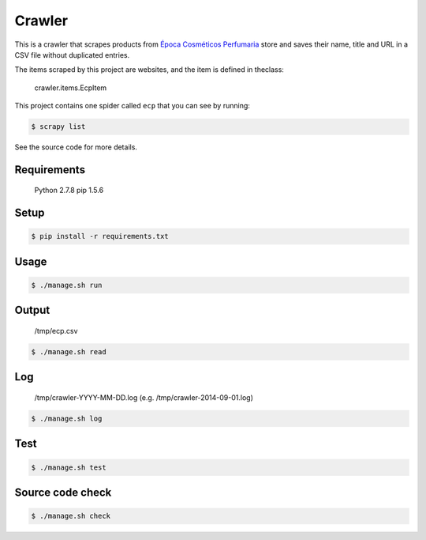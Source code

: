 Crawler
=======

This is a crawler that scrapes products from
`Época Cosméticos Perfumaria <http://www.epocacosmeticos.com.br>`_ store and
saves their name, title and URL in a CSV file without duplicated entries.

The items scraped by this project are websites, and the item is defined in theclass:

    crawler.items.EcpItem

This project contains one spider called ``ecp`` that you can see by running:

.. code-block:: bash

   $ scrapy list

See the source code for more details.

Requirements
------------

    Python 2.7.8
    pip 1.5.6

Setup
-----

.. code-block:: bash

   $ pip install -r requirements.txt

Usage
-----

.. code-block:: bash

   $ ./manage.sh run

Output
------

    /tmp/ecp.csv

.. code-block:: bash

   $ ./manage.sh read

Log
---

    /tmp/crawler-YYYY-MM-DD.log (e.g. /tmp/crawler-2014-09-01.log)

.. code-block:: bash

   $ ./manage.sh log

Test
----

.. code-block:: bash

   $ ./manage.sh test

Source code check
-----------------

.. code-block:: bash

   $ ./manage.sh check
